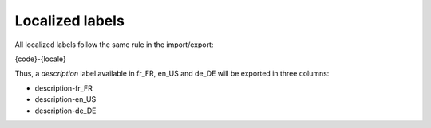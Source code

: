 Localized labels
================

All localized labels follow the same rule in the import/export:

{code}-{locale}

Thus, a `description` label available in fr_FR, en_US and de_DE will be exported in three columns:

* description-fr_FR
* description-en_US
* description-de_DE
